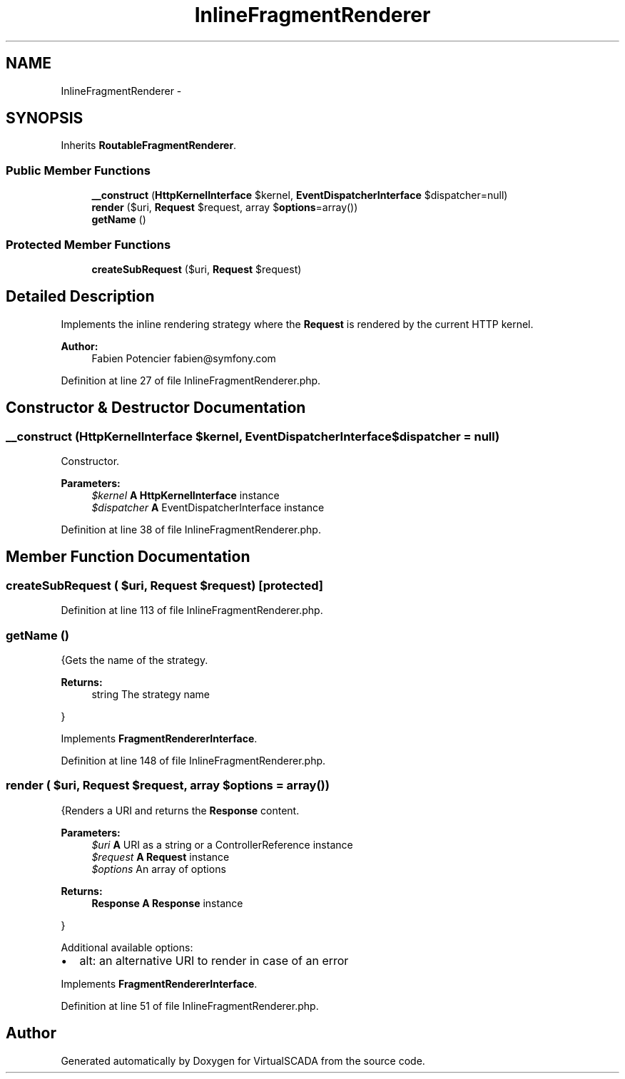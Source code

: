 .TH "InlineFragmentRenderer" 3 "Tue Apr 14 2015" "Version 1.0" "VirtualSCADA" \" -*- nroff -*-
.ad l
.nh
.SH NAME
InlineFragmentRenderer \- 
.SH SYNOPSIS
.br
.PP
.PP
Inherits \fBRoutableFragmentRenderer\fP\&.
.SS "Public Member Functions"

.in +1c
.ti -1c
.RI "\fB__construct\fP (\fBHttpKernelInterface\fP $kernel, \fBEventDispatcherInterface\fP $dispatcher=null)"
.br
.ti -1c
.RI "\fBrender\fP ($uri, \fBRequest\fP $request, array $\fBoptions\fP=array())"
.br
.ti -1c
.RI "\fBgetName\fP ()"
.br
.in -1c
.SS "Protected Member Functions"

.in +1c
.ti -1c
.RI "\fBcreateSubRequest\fP ($uri, \fBRequest\fP $request)"
.br
.in -1c
.SH "Detailed Description"
.PP 
Implements the inline rendering strategy where the \fBRequest\fP is rendered by the current HTTP kernel\&.
.PP
\fBAuthor:\fP
.RS 4
Fabien Potencier fabien@symfony.com 
.RE
.PP

.PP
Definition at line 27 of file InlineFragmentRenderer\&.php\&.
.SH "Constructor & Destructor Documentation"
.PP 
.SS "__construct (\fBHttpKernelInterface\fP $kernel, \fBEventDispatcherInterface\fP $dispatcher = \fCnull\fP)"
Constructor\&.
.PP
\fBParameters:\fP
.RS 4
\fI$kernel\fP \fBA\fP \fBHttpKernelInterface\fP instance 
.br
\fI$dispatcher\fP \fBA\fP EventDispatcherInterface instance 
.RE
.PP

.PP
Definition at line 38 of file InlineFragmentRenderer\&.php\&.
.SH "Member Function Documentation"
.PP 
.SS "createSubRequest ( $uri, \fBRequest\fP $request)\fC [protected]\fP"

.PP
Definition at line 113 of file InlineFragmentRenderer\&.php\&.
.SS "getName ()"
{Gets the name of the strategy\&.
.PP
\fBReturns:\fP
.RS 4
string The strategy name
.RE
.PP
} 
.PP
Implements \fBFragmentRendererInterface\fP\&.
.PP
Definition at line 148 of file InlineFragmentRenderer\&.php\&.
.SS "render ( $uri, \fBRequest\fP $request, array $options = \fCarray()\fP)"
{Renders a URI and returns the \fBResponse\fP content\&.
.PP
\fBParameters:\fP
.RS 4
\fI$uri\fP \fBA\fP URI as a string or a ControllerReference instance 
.br
\fI$request\fP \fBA\fP \fBRequest\fP instance 
.br
\fI$options\fP An array of options
.RE
.PP
\fBReturns:\fP
.RS 4
\fBResponse\fP \fBA\fP \fBResponse\fP instance
.RE
.PP
}
.PP
Additional available options:
.PP
.IP "\(bu" 2
alt: an alternative URI to render in case of an error 
.PP

.PP
Implements \fBFragmentRendererInterface\fP\&.
.PP
Definition at line 51 of file InlineFragmentRenderer\&.php\&.

.SH "Author"
.PP 
Generated automatically by Doxygen for VirtualSCADA from the source code\&.
